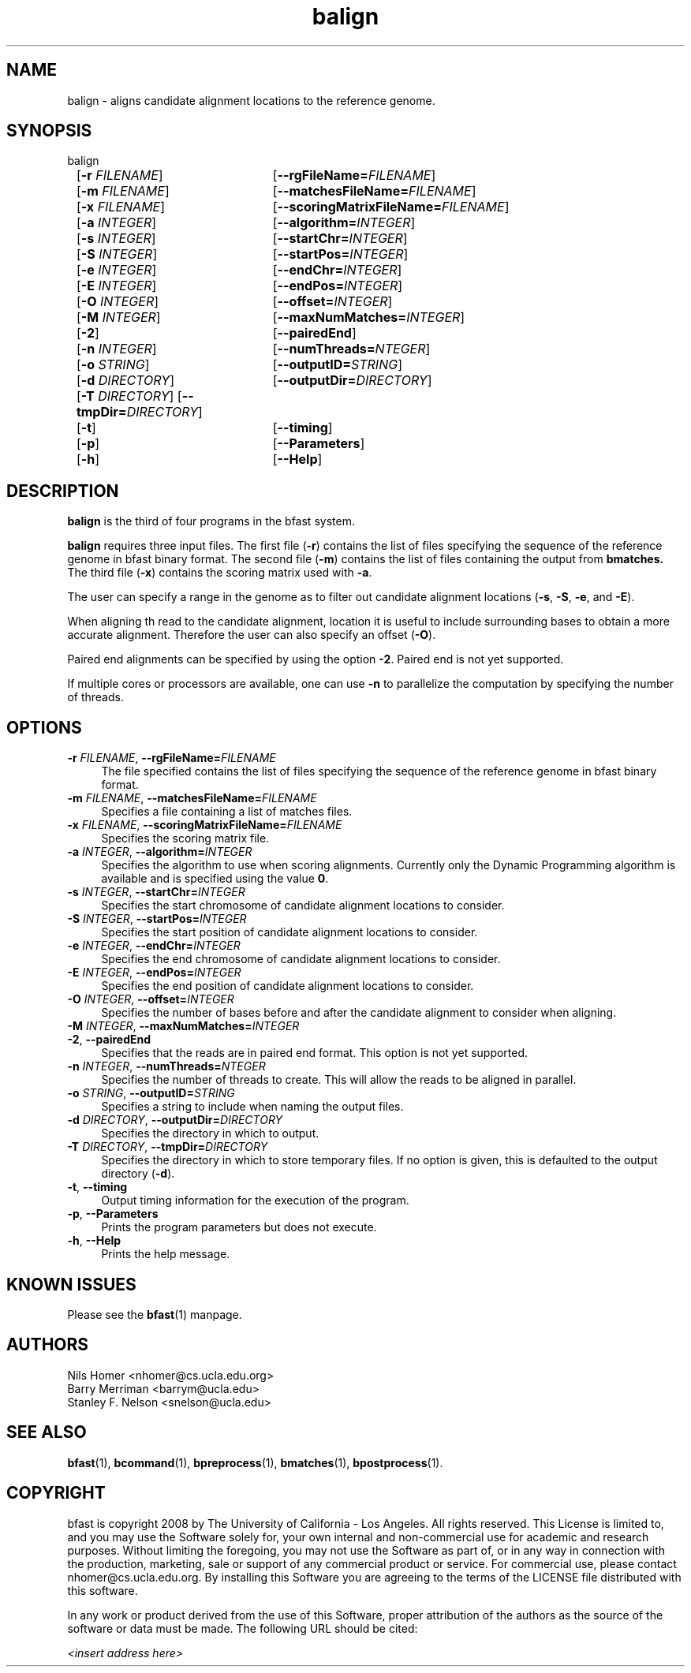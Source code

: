 \#  For more details on the layout of this page and how to process it
\#  to create PDF and HTML, see the comment header for bfast.1
\#
\#
\# .TP
\# \fB\-I\fR, \fB\-\-ignore\fR=\fIPATTERN\fR
\# do not list implied entries matching shell PATTERN
\#
\" Turn off justification and hyphenation
.na
.hy 0
.TH balign 1 "Jul 01, 2008" "version 0.1.1" "UCLA bfast"
.SH NAME
balign \- aligns candidate alignment locations to the reference genome.
.SH SYNOPSIS
.P
.fam C
.nf
balign
	[\fB\-r\fR \fIFILENAME\fR]	[\fB\-\-rgFileName=\fIFILENAME\fR]
	[\fB\-m\fR \fIFILENAME\fR]	[\fB\-\-matchesFileName=\fIFILENAME\fR]
	[\fB\-x\fR \fIFILENAME\fR]	[\fB\-\-scoringMatrixFileName=\fIFILENAME\fR]
	[\fB\-a\fR \fIINTEGER\fR]	[\fB\-\-algorithm=\fIINTEGER\fR]
	[\fB\-s\fR \fIINTEGER\fR]	[\fB\-\-startChr=\fIINTEGER\fR]
	[\fB\-S\fR \fIINTEGER\fR]	[\fB\-\-startPos=\fIINTEGER\fR]
	[\fB\-e\fR \fIINTEGER\fR]	[\fB\-\-endChr=\fIINTEGER\fR]
	[\fB\-E\fR \fIINTEGER\fR]	[\fB\-\-endPos=\fIINTEGER\fR]
	[\fB\-O\fR \fIINTEGER\fR]	[\fB\-\-offset=\fIINTEGER\fR]
	[\fB\-M\fR \fIINTEGER\fR]	[\fB\-\-maxNumMatches=\fIINTEGER\fR]
	[\fB\-2\fR]			[\fB\-\-pairedEnd\fR]
	[\fB\-n\fR \fIINTEGER\fR]	[\fB\-\-numThreads=\fINTEGER\fR]
	[\fB\-o\fR \fISTRING\fR]	[\fB\-\-outputID=\fISTRING\fR]
	[\fB\-d\fR \fIDIRECTORY\fR]	[\fB\-\-outputDir=\fIDIRECTORY\fR]
	[\fB\-T\fR \fIDIRECTORY\fR] [\fB\-\-tmpDir=\fIDIRECTORY\fR]
	[\fB\-t\fR]			[\fB\-\-timing\fR]
	[\fB\-p\fR]			[\fB\-\-Parameters\fR]
	[\fB\-h\fR]			[\fB\-\-Help\fR]
.fi
.fam
.
.SH DESCRIPTION
.B balign
is the third of four programs in the bfast system.
.
.P
.B balign
requires three input files.
The first file (\fB-r\fR) contains the list of files specifying the sequence of the reference genome in bfast binary format.
The second file (\fB\-m\fR) contains the list of files containing the output from 
.B bmatches.
The third file (\fB\-x\fR) contains the scoring matrix used with \fB\-a\fR.
.
.P
The user can specify a range in the genome as to filter out candidate alignment locations (\fB\-s\fR, \fB\-S\fR, \fB\-e\fR, and \fB\-E\fR).
.
.P
When aligning th read to the candidate alignment, location it is useful to include surrounding bases to obtain a more accurate alignment.
Therefore the user can also specify an offset (\fB\-O\fR).  
.
.P
Paired end alignments can be specified by using the option \fB\-2\fR.
Paired end is not yet supported.
.
.P
If multiple cores or processors are available, one can use \fB\-n\fR to parallelize the computation by specifying the number of threads.
.
.
.SH OPTIONS
.
.TP 4
\fB\-r\fR \fIFILENAME\fR, \fB\-\-rgFileName=\fIFILENAME\fR
The file specified contains the list of files specifying the sequence of the reference genome in bfast binary format.
.
.TP 4
\fB\-m\fR \fIFILENAME\fR, \fB\-\-matchesFileName=\fIFILENAME\fR
Specifies a file containing a list of matches files.
.
.TP 4
\fB\-x\fR \fIFILENAME\fR, \fB\-\-scoringMatrixFileName=\fIFILENAME\fR
Specifies the scoring matrix file.
.
.TP 4
\fB\-a\fR \fIINTEGER\fR, \fB\-\-algorithm=\fIINTEGER\fR
Specifies the algorithm to use when scoring alignments.
Currently only the Dynamic Programming algorithm is available and is specified using the value \fB0\fR.
.
.TP 4
\fB\-s\fR \fIINTEGER\fR, \fB\-\-startChr=\fIINTEGER\fR
Specifies the start chromosome of candidate alignment locations to consider.
.
.TP 4
\fB\-S\fR \fIINTEGER\fR, \fB\-\-startPos=\fIINTEGER\fR
Specifies the start position of candidate alignment locations to consider.
.
.TP 4
\fB\-e\fR \fIINTEGER\fR, \fB\-\-endChr=\fIINTEGER\fR
Specifies the end chromosome of candidate alignment locations to consider.
.
.TP 4
\fB\-E\fR \fIINTEGER\fR, \fB\-\-endPos=\fIINTEGER\fR
Specifies the end position of candidate alignment locations to consider.
.
.TP 4
\fB\-O\fR \fIINTEGER\fR, \fB\-\-offset=\fIINTEGER\fR
Specifies the number of bases before and after the candidate alignment to consider when aligning.
.
.TP 4
\fB\-M\fR \fIINTEGER\fR, \fB\-\-maxNumMatches=\fIINTEGER\fR
.
.TP 4
\fB\-2\fR, \fB\-\-pairedEnd\fR
Specifies that the reads are in paired end format.
This option is not yet supported.
.
.TP 4
\fB\-n\fR \fIINTEGER\fR, \fB\-\-numThreads=\fINTEGER\fR
Specifies the number of threads to create.
This will allow the reads to be aligned in parallel.
.
.TP 4
\fB\-o\fR \fISTRING\fR, \fB\-\-outputID=\fISTRING\fR
Specifies a string to include when naming the output files.
.
.TP 4
\fB\-d\fR \fIDIRECTORY\fR, \fB\-\-outputDir=\fIDIRECTORY\fR
Specifies the directory in which to output.
.
.TP 4
\fB\-T\fR \fIDIRECTORY\fR, \fB\-\-tmpDir=\fIDIRECTORY\fR
Specifies the directory in which to store temporary files.
If no option is given, this is defaulted to the output directory (\fB\-d\fR).
.
.TP 4
\fB\-t\fR, \fB\-\-timing\fR
Output timing information for the execution of the program.
.
.TP 4
\fB\-p\fR, \fB\-\-Parameters\fR
Prints the program parameters but does not execute.
.
.TP 4
\fB\-h\fR, \fB\-\-Help\fR
Prints the help message.
.
.SH KNOWN ISSUES
Please see the
.BR bfast (1) 
manpage.
.
.SH AUTHORS
.P
Nils Homer <nhomer@cs.ucla.edu.org>
.br
Barry Merriman <barrym@ucla.edu>
.br
Stanley F. Nelson <snelson@ucla.edu>
.
.SH SEE ALSO
.P
.
.BR bfast "(1), "
.BR bcommand "(1), "
.BR bpreprocess "(1), "
.BR bmatches "(1), "
.BR bpostprocess "(1)."
.
.SH COPYRIGHT
.P
bfast is copyright 2008 by The University of California - Los
Angeles.  All rights reserved.  This License is limited to, and you
may use the Software solely for, your own internal and non-commercial
use for academic and research purposes.  Without limiting the foregoing,
you may not use the Software as part of, or in any way in connection
with the production, marketing, sale or support of any commercial
product or service.  For commercial use, please contact
nhomer@cs.ucla.edu.org.  By installing this Software you are agreeing to
the terms of the LICENSE file distributed with this software.
.
.P
In any work or product derived from the use of this Software, proper
attribution of the authors as the source of the software or data must
be made.  The following URL should be cited:
.
.P
.I <insert address here>
